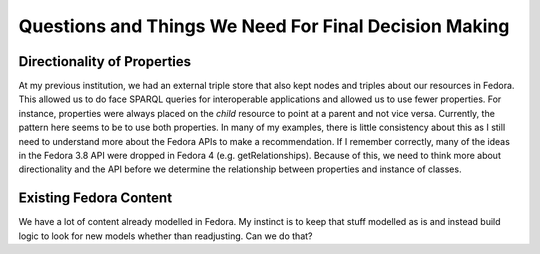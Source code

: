 ======================================================
Questions and Things We Need For Final Decision Making
======================================================

----------------------------
Directionality of Properties
----------------------------

At my previous institution, we had an external triple store that also kept nodes and triples about our resources in
Fedora.  This allowed us to do face SPARQL queries for interoperable applications and allowed us to use fewer properties.
For instance, properties were always placed on the *child* resource to point at a parent and not vice versa. Currently,
the pattern here seems to be to use both properties.  In many of my examples, there is little consistency about this as
I still need to understand more about the Fedora APIs to make a recommendation.  If I remember correctly, many of the
ideas in the Fedora 3.8 API were dropped in Fedora 4 (e.g. getRelationships). Because of this, we need to think more about
directionality and the API before we determine the relationship between properties and instance of classes.

-----------------------
Existing Fedora Content
-----------------------

We have a lot of content already modelled in Fedora.  My instinct is to keep that stuff modelled as is and instead build
logic to look for new models whether than readjusting.  Can we do that?
